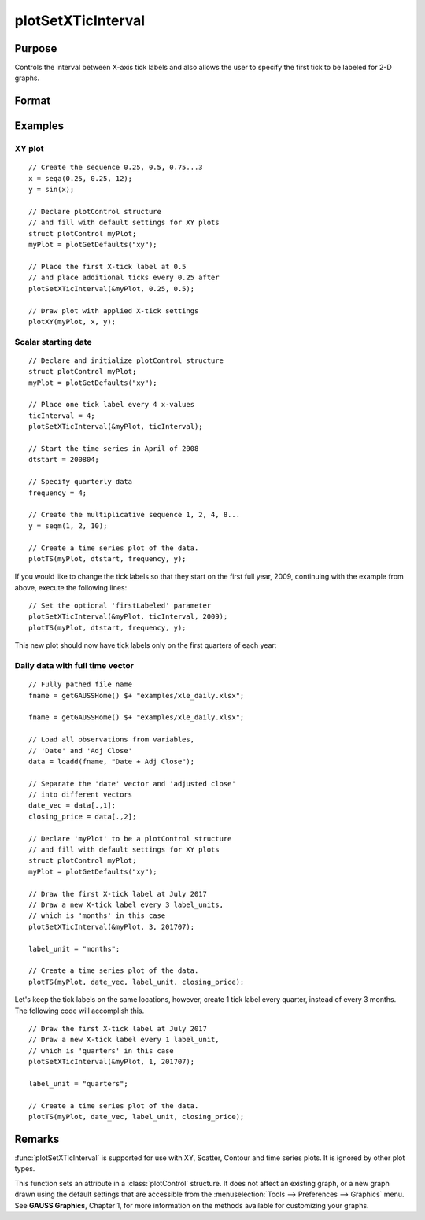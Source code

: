 
plotSetXTicInterval
==============================================

Purpose
----------------
Controls the interval between X-axis tick labels and also allows the user to specify the first tick to be labeled for 2-D graphs.

Format
----------------
.. function:: plotSetXTicInterval(&myPlot, ticInterval[, firstLabeled])

    :param &myPlot: A :class:`plotControl` structure pointer.
    :type &myPlot: struct pointer

    :param ticInterval: the distance between X-axis tick labels.
    :type ticInterval: scalar

    :param firstLabeled: Optional input, the value of the first X-value on which to place a tick label.
    :type firstLabeled: scalar

Examples
----------------

XY plot
+++++++

::

    // Create the sequence 0.25, 0.5, 0.75...3
    x = seqa(0.25, 0.25, 12);
    y = sin(x);
    
    // Declare plotControl structure
    // and fill with default settings for XY plots
    struct plotControl myPlot;
    myPlot = plotGetDefaults("xy");
    
    // Place the first X-tick label at 0.5
    // and place additional ticks every 0.25 after
    plotSetXTicInterval(&myPlot, 0.25, 0.5);
    
    // Draw plot with applied X-tick settings
    plotXY(myPlot, x, y);

Scalar starting date
++++++++++++++++++++

.. figure:: _static/images/psxti1.png

::

    // Declare and initialize plotControl structure
    struct plotControl myPlot;
    myPlot = plotGetDefaults("xy");
    
    // Place one tick label every 4 x-values
    ticInterval = 4;
    plotSetXTicInterval(&myPlot, ticInterval);
    
    // Start the time series in April of 2008
    dtstart = 200804;
    
    // Specify quarterly data
    frequency = 4;
    
    // Create the multiplicative sequence 1, 2, 4, 8...
    y = seqm(1, 2, 10);
    
    // Create a time series plot of the data.
    plotTS(myPlot, dtstart, frequency, y);

If you would like to change the tick labels so that they start on the first full year, 2009, continuing with the example from above, execute the following lines:

::

    // Set the optional 'firstLabeled' parameter
    plotSetXTicInterval(&myPlot, ticInterval, 2009);
    plotTS(myPlot, dtstart, frequency, y);

This new plot should now have tick labels only on the first quarters of each year:

.. figure:: _static/images/psxti2.png

Daily data with full time vector
++++++++++++++++++++++++++++++++

::

    // Fully pathed file name
    fname = getGAUSSHome() $+ "examples/xle_daily.xlsx";
    
    fname = getGAUSSHome() $+ "examples/xle_daily.xlsx";
    
    // Load all observations from variables,
    // 'Date' and 'Adj Close'
    data = loadd(fname, "Date + Adj Close");
    
    // Separate the 'date' vector and 'adjusted close'
    // into different vectors
    date_vec = data[.,1];
    closing_price = data[.,2];
    
    // Declare 'myPlot' to be a plotControl structure
    // and fill with default settings for XY plots
    struct plotControl myPlot;
    myPlot = plotGetDefaults("xy");
    
    // Draw the first X-tick label at July 2017
    // Draw a new X-tick label every 3 label_units,
    // which is 'months' in this case 
    plotSetXTicInterval(&myPlot, 3, 201707);
    
    label_unit = "months";
    
    // Create a time series plot of the data.
    plotTS(myPlot, date_vec, label_unit, closing_price);

.. figure:: _static/images/psxti3.png

Let's keep the tick labels on the same locations, however, create 1 tick label every quarter, instead of every 3 months. The following code will accomplish this.

::

    // Draw the first X-tick label at July 2017
    // Draw a new X-tick label every 1 label_unit,
    // which is 'quarters' in this case
    plotSetXTicInterval(&myPlot, 1, 201707);
    
    label_unit = "quarters";
    
    // Create a time series plot of the data.
    plotTS(myPlot, date_vec, label_unit, closing_price);

.. figure:: _static/images/psxti4.png

Remarks
-------

:func:`plotSetXTicInterval` is supported for use with XY, Scatter, Contour and
time series plots. It is ignored by other plot types.

This function sets an attribute in a :class:`plotControl` structure. It does not
affect an existing graph, or a new graph drawn using the default
settings that are accessible from the :menuselection:`Tools --> Preferences --> Graphics`
menu. See **GAUSS Graphics**, Chapter 1, for more information on the
methods available for customizing your graphs.

.. seealso:: Functions :func:`dttostr`, :func:`strtodt`, :func:`plotSetXLabel`, :func:`plotSetXTicLabel`, :func:`plotSetTicLabelFont`


